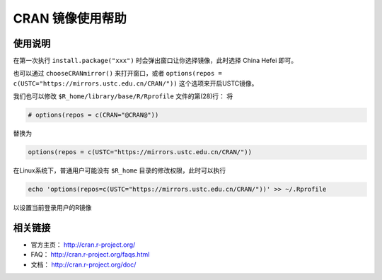 =================
CRAN 镜像使用帮助
=================

使用说明
========

在第一次执行 ``install.package("xxx")`` 时会弹出窗口让你选择镜像，此时选择
China Hefei 即可。

也可以通过 ``chooseCRANmirror()`` 来打开窗口，或者 ``options(repos = c(USTC="https://mirrors.ustc.edu.cn/CRAN/"))`` 这个选项来开启USTC镜像。


我们也可以修改 ``$R_home/library/base/R/Rprofile`` 文件的第(28)行：
将

.. code-block:: text

    # options(repos = c(CRAN="@CRAN@"))

替换为

.. code-block:: text

    options(repos = c(USTC="https://mirrors.ustc.edu.cn/CRAN/"))

在Linux系统下，普通用户可能没有 ``$R_home`` 目录的修改权限，此时可以执行

.. code-block:: text

    echo 'options(repos=c(USTC="https://mirrors.ustc.edu.cn/CRAN/"))' >> ~/.Rprofile

以设置当前登录用户的R镜像

相关链接
========

-  官方主页： http://cran.r-project.org/

-  FAQ： http://cran.r-project.org/faqs.html

-  文档： http://cran.r-project.org/doc/
